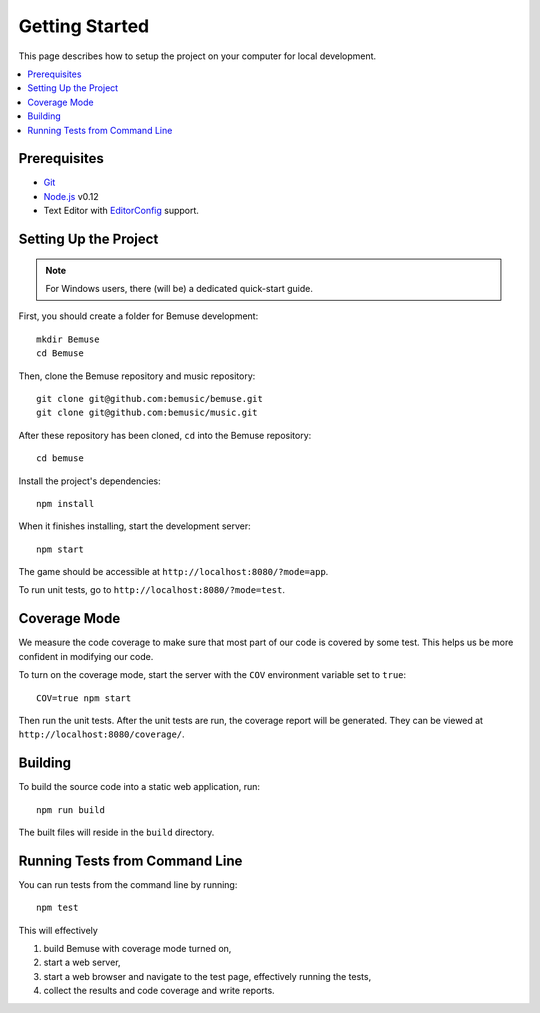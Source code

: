 
Getting Started
===============

This page describes how to setup the project on your computer
for local development.

.. contents::
   :local:


Prerequisites
-------------

- Git_
- Node.js_ v0.12
- Text Editor with EditorConfig_ support.

.. _Git: http://git-scm.com/
.. _Node.js: http://nodejs.org/
.. _EditorConfig: http://editorconfig.org/


Setting Up the Project
----------------------

.. note::
   
   For Windows users, there (will be) a dedicated quick-start guide.

First, you should create a folder for Bemuse development::

   mkdir Bemuse
   cd Bemuse

Then, clone the Bemuse repository and music repository::

   git clone git@github.com:bemusic/bemuse.git
   git clone git@github.com:bemusic/music.git

After these repository has been cloned, ``cd`` into the Bemuse repository::

   cd bemuse

Install the project's dependencies::

   npm install

When it finishes installing, start the development server::

   npm start

The game should be accessible at ``http://localhost:8080/?mode=app``.

To run unit tests, go to ``http://localhost:8080/?mode=test``.




Coverage Mode
-------------

We measure the code coverage to make sure that most part of our code
is covered by some test.
This helps us be more confident in modifying our code.

To turn on the coverage mode, start the server with the ``COV`` environment variable set to ``true``::

  COV=true npm start

Then run the unit tests.
After the unit tests are run, the coverage report will be generated.
They can be viewed at ``http://localhost:8080/coverage/``.



Building
--------

To build the source code into a static web application, run::

  npm run build

The built files will reside in the ``build`` directory.


Running Tests from Command Line
-------------------------------

You can run tests from the command line by running::

  npm test

This will effectively

1. build Bemuse with coverage mode turned on,
2. start a web server,
3. start a web browser and navigate to the test page, effectively running the tests,
4. collect the results and code coverage and write reports.



